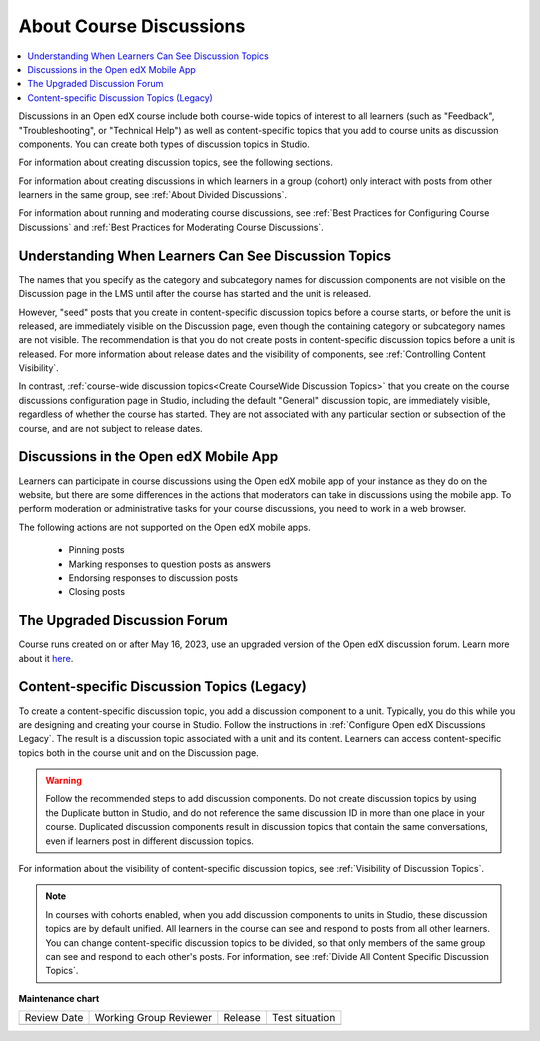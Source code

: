 .. _About Course Discussions:

About Course Discussions
###########################

.. tags:: educator, concept

.. contents::
 :local:
 :depth: 1

Discussions in an Open edX course include both course-wide topics of interest to
all learners (such as "Feedback", "Troubleshooting", or "Technical Help") as
well as content-specific topics that you add to course units as discussion
components. You can create both types of discussion topics in Studio.

For information about creating discussion topics, see the following sections.

For information about creating discussions in which learners in a group (cohort)
only interact with posts from other learners in the same group,
see :ref:`About Divided Discussions`.

For information about running and moderating course discussions, see
:ref:`Best Practices for Configuring Course Discussions` and :ref:`Best Practices for Moderating Course Discussions`.

.. _Visibility of Discussion Topics:

Understanding When Learners Can See Discussion Topics
*****************************************************

The names that you specify as the category and subcategory names for discussion
components are not visible on the Discussion page in the LMS until after
the course has started and the unit is released.

However, "seed" posts that you create in content-specific discussion topics
before a course starts, or before the unit is released, are immediately visible
on the Discussion page, even though the containing category or subcategory
names are not visible. The recommendation is that you do not create posts in
content-specific discussion topics before a unit is released. For more
information about release dates and the visibility of components, see
:ref:`Controlling Content Visibility`.

In contrast, :ref:`course-wide discussion topics<Create CourseWide Discussion
Topics>` that you create on the course discussions configuration page in Studio,
including the default "General" discussion topic, are immediately visible,
regardless of whether the course has started. They are not associated with any
particular section or subsection of the course, and are not subject to
release dates.

.. _Discussions on Mobile Apps:

Discussions in the Open edX Mobile App
***************************************

Learners can participate in course discussions using the Open edX mobile app of your instance as
they do on the website, but there are some differences in the actions that
moderators can take in discussions using the mobile app. To perform moderation
or administrative tasks for your course discussions, you need to work in a web
browser.

The following actions are not supported on the Open edX mobile apps.

  * Pinning posts
  * Marking responses to question posts as answers
  * Endorsing responses to discussion posts
  * Closing posts

.. _The Upgraded Discussion Forum:

The Upgraded Discussion Forum
*****************************************

Course runs created on or after May 16, 2023, use an upgraded version of
the Open edX discussion forum. Learn more about it `here`_. 

.. _here: https://openedx.atlassian.net/wiki/spaces/COMM/pages/3470655498/Discussions+upgrade+Sidebar+and+new+topic+structure.

.. _Content Specific Discussion Topics:


Content-specific Discussion Topics (Legacy)
********************************************

To create a content-specific discussion topic, you add a discussion component
to a unit. Typically, you do this while you are designing and creating your
course in Studio. Follow the instructions in :ref:`Configure Open edX Discussions Legacy`. The result is a discussion topic associated with a unit and its
content. Learners can access content-specific topics both in the course unit
and on the Discussion page.

.. warning:: Follow the recommended steps to add discussion components. Do not
   create discussion topics by using the Duplicate button in Studio, and do
   not reference the same discussion ID in more than one place in your course.
   Duplicated discussion components result in discussion topics that contain the
   same conversations, even if learners post in different discussion topics.

For information about the visibility of content-specific discussion
topics, see :ref:`Visibility of Discussion Topics`.

.. note:: In courses with cohorts enabled, when you add discussion components to
   units in Studio, these discussion topics are by default unified. All learners
   in the course can see and respond to posts from all other learners. You can
   change content-specific discussion topics to be divided, so that only members
   of the same group can see and respond to each other's posts. For information,
   see :ref:`Divide All Content Specific Discussion Topics`.

.. seealso::

  :ref:`Best Practices for Configuring Course Discussions` (concept)

  :ref:`Configure Open edX Discussions` (how-to)

  :ref:`Configure Open edX Discussions Legacy` (how-to)

  :ref:`Best Practices for Moderating Course Discussions` (concept)

  :ref:`Assign discussion roles` (how-to)

  :ref:`Moderate Discussions` (how-to)

  :ref:`Toggle Anonymous Discussion Posts` (how-to)

  :ref:`Learner View of the Discussion` (reference)

  :ref:`About Divided Discussions` (concept)

  :ref:`Guide to Managing Divided Discussions` (reference)

  :ref:`Set Up Divided Discussions` (how-to)

  :ref:`Set up Discussions in Cohorted Courses` (how-to)


**Maintenance chart**

+--------------+-------------------------------+----------------+--------------------------------+
| Review Date  | Working Group Reviewer        |   Release      |Test situation                  |
+--------------+-------------------------------+----------------+--------------------------------+
|              |                               |                |                                |
+--------------+-------------------------------+----------------+--------------------------------+
